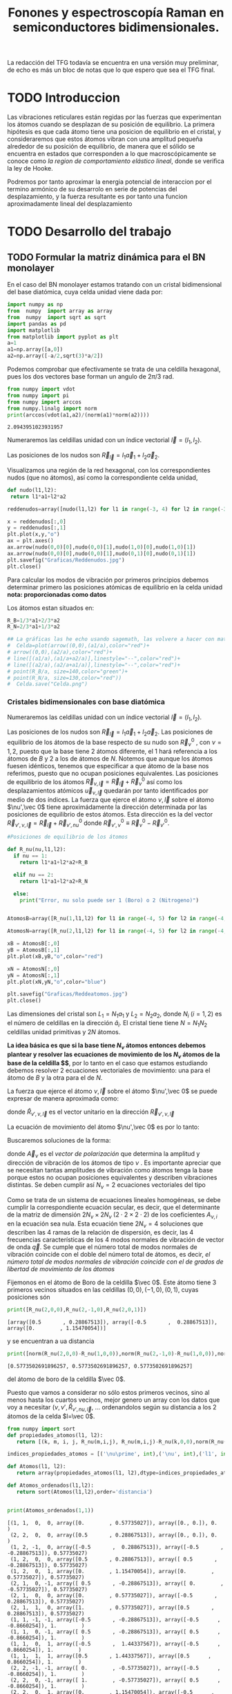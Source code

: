 #+TITLE: Fonones y espectroscopía Raman en semiconductores bidimensionales.
#+LaTeX_HEADER:\usepackage[a4paper,left=2cm,right=2cm,top=1cm,bottom=1.5cm]{geometry}
#+LaTeX_HEADER:\usepackage[utf8]{inputenc}
#+LaTeX_HEADER:\usepackage{siunitx}
#+LaTeX_HEADER:\usepackage{amsmath}
#+LaTeX_HEADER:\usepackage{booktabs} %Publication quality tables in LaTeX.

\begin{abstract}
Los materiales bidimensionales (2D) como el grafeno son de gran interés tanto por sus
propiedades físicas exclusivas como por sus aplicaciones potenciales. El estudio de la dinámica de la red cristalina (fonones) de estos materiales es un requisito previo para entender su estabilidad estructural y propiedades térmicas, así como sus propiedades de transporte y ópticas.


Este Trabajo de Fin de Grado consiste en la computación de los modos vibracionales de
materiales semiconductores 2D y su correlación con los observables relevantes para la interpretación
de los experimentos de dispersión de luz.

\end{abstract}

\color{blue}
La redacción del TFG todavía se encuentra en una versión muy preliminar, de echo es más un bloc de notas que lo que espero que sea el TFG final.
\normalcolor

\newpage

* Bibliografía y apuntes de repaso                      :noexport:
** Bibliografia basica
  - [[file:Bibliografia/wirtz2004.pdf][wirtz2004]]
  - [[file:Bibliografia/Phonons_ Theory and Experiments I_ Lattice Dynamics and Models of Interatomic Forces.pdf][Phonons Theory]]
** Repaso de Estado Sólido 
  - [[file:~/Documents/Fisica/Biblioteca/Estat_Solid/Apunts/FES0910_PortadaxTema_01.pdf][Tema 1 de Estado Sólido]]
  - [[file:~/Documents/Fisica/Biblioteca/Estat_Solid/Apunts/FES0910_Tema02.pdf][Tema2. Vibraciones atómicas en cristales]]


   
* TODO Introduccion
Las vibraciones reticulares están regidas por las fuerzas que experimentan los átomos cuando se desplazan de su posición de equilibrio. La primera hipótesis es que cada átomo tiene una posicion de equilibrio en el cristal, y consideraremos que estos átomos vibran con una amplitud pequeña alrededor de su posición de equilibrio, de manera que el sólido se encuentra en estados que corresponden a lo que macroscópicamente se conoce como /la region de comportamiento elástico lineal/, donde se verifica la ley de Hooke.

Podremos por tanto aproximar la energia potencial de interaccion por el termino armónico de su desarrolo en serie de potencias del desplazamiento, y la fuerza resultante es por tanto una funcion aproximadamente lineal del desplazamiento

* TODO Desarrollo del trabajo

** Pruebas varias :noexport:

*** Probando que funciona bien Wolfram Language 
#+begin_src mathematica :results none :export none
FourierTransform[Cos[x]^2,x,w] // TeXForm
#+end_src

#+RESULTS:
: \frac{1}{2} \sqrt{\frac{\pi }{2}} \delta (w-2)+\sqrt{\frac{\pi }{2}} \delta (w)+\frac{1}{2} \sqrt{\frac{\pi }{2}} \delta (w+2)
   

** TODO Formular la matriz dinámica para el BN  monolayer
  En el caso del BN monolayer estamos tratando con un cristal bidimensional del base diatómica, cuya celda unidad viene dada por:

\begin{equation}
\vec a_1=a(1,0);\qquad\vec a_2=a\left(-\frac{1}{2},\frac{\sqrt{3}}{2}\right)
\end{equation}



#+begin_src python :session :results output :exports both
  import numpy as np
  from  numpy  import array as array
  from  numpy  import sqrt as sqrt
  import pandas as pd
  import matplotlib
  from matplotlib import pyplot as plt
  a=1 
  a1=np.array([a,0])
  a2=np.array([-a/2,sqrt(3)*a/2])
#+end_src

#+RESULTS:



Podemos comprobar que efectivamente se trata de una celdilla hexagonal, pues los dos vectores base forman un angulo de $2\pi/3$ rad.

#+begin_src python :session :results output :exports both
  from numpy import vdot
  from numpy import pi
  from numpy import arccos
  from numpy.linalg import norm
  print(arccos(vdot(a1,a2)/(norm(a1)*norm(a2))))
#+end_src

#+RESULTS:
: 2.0943951023931957

Numeraremos las celdillas unidad con un índice vectorial $\vec l=\left( l_1, l_2\right)$.

Las posiciones de los nudos son $\vec R_{\vec l}=l_1\vec{a}_1+l_2\vec{a}_2$.

Visualizamos una región de la red hexagonal, con los correspondientes nudos (que no átomos), así como la correspondiente celda unidad,

#+begin_src python :session :results none :exports both
    def nudo(l1,l2):
     return l1*a1+l2*a2 

    reddenudos=array([nudo(l1,l2) for l1 in range(-3, 4) for l2 in range(-3,4)])

    x = reddenudos[:,0]
    y = reddenudos[:,1]
    plt.plot(x,y,"o")
    ax = plt.axes()
    ax.arrow(nudo(0,0)[0],nudo(0,0)[1],nudo(1,0)[0],nudo(1,0)[1])
    ax.arrow(nudo(0,0)[0],nudo(0,0)[1],nudo(0,1)[0],nudo(0,1)[1])
    plt.savefig("Graficas/Reddenudos.jpg")
    plt.close()
#+end_src




#+ATTR_ORG: :width 480
[[file:Graficas/Reddenudos.jpg]]


Para calcular los modos de vibración por primeros principios debemos determinar primero las posiciones atómicas de equilibrio  en la celda unidad **nota: proporcionadas como datos**

Los átomos estan situados en:

\begin{equation}
\begin{aligned}
\vec R_B&=\frac{1}{3}\vec{a_1}+2\vec{a_2}\\
\vec R_N&=\frac{2}{3}\vec{a_1}+\frac{1}{3}\vec{a_2}
\end{aligned}
\end{equation}

#+begin_src python :session :results none :exports both
  R_B=1/3*a1+2/3*a2
  R_N=2/3*a1+1/3*a2

  ## La gráficas las he echo usando sagemath, las volvere a hacer con matplotlib, o plotly o otra cosa si eso
  #  Celda=plot(arrow((0,0),(a1/a),color="red")+
  #	arrow((0,0),(a2/a),color="red")+
  #	line([(a1/a),(a1/a+a2/a)],linestyle="--",color="red")+
  #	line([(a2/a),(a2/a+a1/a)],linestyle="--",color="red")+
  #	point(R_B/a, size=140,color="green")+
  #	point(R_N/a, size=130,color="red"))
  #  Celda.save("Celda.png")
#+end_src

#+RESULTS:

#+ATTR_ORG: :width 280


*** Cristales bidimensionales con base diatómica

Numeraremos las celdillas unidad con un índice vectorial $\vec l=\left( l_1, l_2\right)$.

Las posiciones de los nudos son $\vec R_{\vec l}=l_1\vec{a}_1+l_2\vec{a}_2$.
Las posiciones de equilibrio de los átomos de la base respecto de su nudo son $\vec{R}_\nu^0$ , con $\nu=1,2$, puesto que la base tiene 2 átomos diferente, el $1$ hará referencia a los átomos de $B$ y $2$ a los de átomos de $N$. Notemos que aunque los átomos fuesen idénticos, tenemos que especificar a que átomo de la base nos referimos, puesto que no ocupan posiciones equivalentes.
Las posiciones de equilibrio de los átomos $\vec R_{\nu,\vec l}=\vec{R}_{\vec{l}} + \vec R_\nu^0$ así como los desplazamientos atómicos $\vec u_{\nu,\vec l}$ quedarán por tanto identificados por medio de dos índices. La fuerza que ejerce el átomo $\nu,\vec l$ sobre el átomo $\nu',\vec 0$ tiene aproximádamente la dirección determinada por las posiciones de equilibrio de estos átomos. Esta dirección es la del vector $\vec R_{\nu',\nu,\vec l}=\vec{R}_{\vec l} +\vec R_{\nu',nu}^0$ donde $\vec R_{\nu',\nu}^0\equiv\vec R_\nu^0-\vec R_{\nu'}^0$.

#+begin_src python :session :results output :exports both
  #Posiciones de equilibrio de los átomos

  def R_nu(nu,l1,l2):
    if nu == 1:
      return l1*a1+l2*a2+R_B

    elif nu == 2:
      return l1*a1+l2*a2+R_N

    else:
      print("Error, nu solo puede ser 1 (Boro) o 2 (Nitrogeno)")


  AtomosB=array([R_nu(1,l1,l2) for l1 in range(-4, 5) for l2 in range(-4,5)])

  AtomosN=array([R_nu(2,l1,l2) for l1 in range(-4, 5) for l2 in range(-4,5)])

  xB = AtomosB[:,0]
  yB = AtomosB[:,1]
  plt.plot(xB,yB,"o",color="red")

  xN = AtomosN[:,0]
  yN = AtomosN[:,1]
  plt.plot(xN,yN,"o",color="blue")

  plt.savefig("Graficas/Reddeatomos.jpg")
  plt.close()
#+end_src

#+RESULTS:

#+ATTR_ORG: :width 480
[[file:Graficas/Reddeatomos.jpg]]



Las dimensiones del cristal son $L_1=N_1 a_1$ y $L_2=N_2 a_2$, donde $N_i$ ($i=1,2$) es el número de celdillas en la dirección $\hat a_i$. El cristal tiene tiene $N=N_1N_2$ celdillas unidad primitivas y $2N$ átomos.

*La idea básica es que si la base tiene $N_\nu$ átomos entonces debemos plantear y resolver las ecuaciones de movimiento de los $N_{\nu}$ átomos de la base de la celdilla $\vec 0$*, por lo tanto en el caso que estamos estudiando debemos resolver 2 ecuaciones vectoriales de movimiento: una para el átomo de $B$ y la otra para el de $N$.

La fuerza que ejerce el átomo $\nu,\vec l$ sobre el átomo $\nu',\vec 0$ se puede expresar de manera aproximada como:

\begin{equation*}
F_{\nu',\vec 0,\nu,\vec l}=\alpha_{\nu',\nu,\vec l}\left(\hat R_{\nu',\nu,\vec l}\times\hat R_{\nu',\nu,\vec l}\right)\cdot\left(\vec u_{\nu,\vec l}-\vec u_{\nu',\vec 0}\right)
\end{equation*}

donde $\hat R_{\nu',\nu,\vec l}$ es el vector unitario en la dirección $\vec R_{\nu',\nu,\vec l}$

La ecuación de movimiento del átomo $\nu',\vec 0$ es por lo tanto:

\begin{equation*}
m_{\nu'}\ddot{\vec u}_{\nu',\vec 0}=\sum_{\nu,\vec l}\alpha_{\nu',\nu,\vec l}\left(\hat R_{\nu',\nu,\vec l}\times\hat R_{\nu',\nu,\vec l}\right)\cdot\left(\vec u_{\nu,\vec l}-\vec u_{\nu',\vec 0}\right)
\end{equation*}


Buscaremos soluciones de la forma:

\begin{equation*}
u_ {\nu,\vec l}=\vec A_\nu e^{i\left(\vec q\cdot\vec R_{\vec l}-\omega t\right)}
\end{equation*}

donde $\vec A_\nu$ es el /vector de polarización/ que determina la amplitud y dirección de vibración de los átomos de tipo $\nu$ . Es importante apreciar que se necesitan tantas amplitudes de vibración como átomos tenga la base porque estos no ocupan posiciones equivalentes y describen vibraciones distintas. Se deben cumplir así $N_\nu=2$ ecuaciones vectoriales del tipo

\begin{equation}\boxed{
-m_{\nu^{\prime}}\omega^2\vec A_{\nu'}=\sum_{\nu,\vec l}\alpha_{\nu',\nu,\vec l}\left(\hat R_{\nu',\nu,\vec l}\times\hat R_{\nu',\nu,\vec l}\right)\cdot\left(\vec A_{\nu}e^{i\vec q\cdot\vec R_{\vec l}}-\vec A_{\nu'}\right)}
\label{eq1}
\end{equation}

Como se trata de un sistema de ecuaciones lineales homogéneas, se debe cumplir la correspondiente ecuación secular, es decir, que el determinante de la matriz de dimensión $2N_\nu\times 2N_\nu$ ($2\cdot2\times2\cdot2$) de los coeficientes $A_{\nu,i}$ en la ecuación \ref{eq1} sea nula. Esta ecuación tiene $2N_\nu=4$ soluciones que describen las $4$ ramas de la relación de dispersión, es decir, las $4$ frecuencias características de los $4$ modos normales de vibración de vector de onda $\vec q$. Se cumple que el número total de modos normales de vibración coincide con el doble del número total de átomos, es decir, \textit{el número total de modos normales de vibración coincide con el de grados de libertad de movimiento de los átomos}


Fijemonos en el átomo de Boro de la celdilla $\vec 0$. Este átomo tiene 3 primeros vecinos situados en las celdillas $(0, 0), (-1,0), (0,1)$, cuyas posiciones són

#+begin_src python :session :results output :exports both
print([R_nu(2,0,0),R_nu(2,-1,0),R_nu(2,0,1)])
#+end_src

#+RESULTS:
: [array([0.5       , 0.28867513]), array([-0.5       ,  0.28867513]), array([0.        , 1.15470054])]

y se encuentran a ua distancia

#+begin_src python :session :results output :exports both
print([norm(R_nu(2,0,0)-R_nu(1,0,0)),norm(R_nu(2,-1,0)-R_nu(1,0,0)),norm(R_nu(2,0,1)-R_nu(1,0,0))])
#+end_src

#+RESULTS:
: [0.5773502691896257, 0.5773502691896257, 0.5773502691896257]

del átomo de boro de la celdilla $\vec 0$.

Puesto que vamos a considerar no sólo estos primeros vecinos, sino al menos hasta los cuartos vecinos, mejor genero un array con los datos que voy a necesitar ($\nu, \nu',\hat R_{\nu\prime,nu,\vec l}$, ... ordenandolos según su distancia a los 2 átomos de la celda  $l=\vec 0$.


#+begin_src python :session :results output :exports both
  from numpy import sort
  def propiedades_atomos(l1, l2):
     return [(k, m, i, j, R_nu(m,i,j), R_nu(m,i,j)-R_nu(k,0,0),norm(R_nu(m,i,j)-R_nu(k,0,0))) for k in [1,2] for m in [1,2] for i in range(-l1,l1+1) for j in range(-l2,l2+1)]

  indices_propiedades_atomos = [('\nu\prime', int),('\nu', int),('l1', int), ('l2', int), ('Posicion', object), ('Delta R', object), ('distancia', float)]

  def Atomos(l1, l2):
     return array(propiedades_atomos(l1, l2),dtype=indices_propiedades_atomos)

  def Atomos_ordenados(l1,l2):
     return sort(Atomos(l1,l2),order='distancia')


  print(Atomos_ordenados(1,1))
#+end_src

#+RESULTS:
#+begin_example
[(1, 1,  0,  0, array([0.        , 0.57735027]), array([0., 0.]), 0.        )
 (2, 2,  0,  0, array([0.5       , 0.28867513]), array([0., 0.]), 0.        )
 (1, 2, -1,  0, array([-0.5       ,  0.28867513]), array([-0.5       , -0.28867513]), 0.57735027)
 (1, 2,  0,  0, array([0.5       , 0.28867513]), array([ 0.5       , -0.28867513]), 0.57735027)
 (1, 2,  0,  1, array([0.        , 1.15470054]), array([0.        , 0.57735027]), 0.57735027)
 (2, 1,  0, -1, array([ 0.5       , -0.28867513]), array([ 0.        , -0.57735027]), 0.57735027)
 (2, 1,  0,  0, array([0.        , 0.57735027]), array([-0.5       ,  0.28867513]), 0.57735027)
 (2, 1,  1,  0, array([1.        , 0.57735027]), array([0.5       , 0.28867513]), 0.57735027)
 (1, 1, -1, -1, array([-0.5       , -0.28867513]), array([-0.5      , -0.8660254]), 1.        )
 (1, 1,  0, -1, array([ 0.5       , -0.28867513]), array([ 0.5      , -0.8660254]), 1.        )
 (1, 1,  0,  1, array([-0.5       ,  1.44337567]), array([-0.5      ,  0.8660254]), 1.        )
 (1, 1,  1,  1, array([0.5       , 1.44337567]), array([0.5      , 0.8660254]), 1.        )
 (2, 2, -1, -1, array([ 0.        , -0.57735027]), array([-0.5      , -0.8660254]), 1.        )
 (2, 2,  0, -1, array([ 1.        , -0.57735027]), array([ 0.5      , -0.8660254]), 1.        )
 (2, 2,  0,  1, array([0.        , 1.15470054]), array([-0.5      ,  0.8660254]), 1.        )
 (2, 2,  1,  1, array([1.        , 1.15470054]), array([0.5      , 0.8660254]), 1.        )
 (1, 1, -1,  0, array([-1.        ,  0.57735027]), array([-1.,  0.]), 1.        )
 (1, 1,  1,  0, array([1.        , 0.57735027]), array([1., 0.]), 1.        )
 (2, 2, -1,  0, array([-0.5       ,  0.28867513]), array([-1.,  0.]), 1.        )
 (2, 2,  1,  0, array([1.5       , 0.28867513]), array([1., 0.]), 1.        )
 (1, 2, -1, -1, array([ 0.        , -0.57735027]), array([ 0.        , -1.15470054]), 1.15470054)
 (1, 2, -1,  1, array([-1.        ,  1.15470054]), array([-1.        ,  0.57735027]), 1.15470054)
 (1, 2,  1,  1, array([1.        , 1.15470054]), array([1.        , 0.57735027]), 1.15470054)
 (2, 1, -1, -1, array([-0.5       , -0.28867513]), array([-1.        , -0.57735027]), 1.15470054)
 (2, 1,  1, -1, array([ 1.5       , -0.28867513]), array([ 1.        , -0.57735027]), 1.15470054)
 (2, 1,  1,  1, array([0.5       , 1.44337567]), array([0.        , 1.15470054]), 1.15470054)
 (1, 2,  0, -1, array([ 1.        , -0.57735027]), array([ 1.        , -1.15470054]), 1.52752523)
 (2, 1,  0,  1, array([-0.5       ,  1.44337567]), array([-1.        ,  1.15470054]), 1.52752523)
 (1, 2,  1,  0, array([1.5       , 0.28867513]), array([ 1.5       , -0.28867513]), 1.52752523)
 (2, 1, -1,  0, array([-1.        ,  0.57735027]), array([-1.5       ,  0.28867513]), 1.52752523)
 (1, 1, -1,  1, array([-1.5       ,  1.44337567]), array([-1.5      ,  0.8660254]), 1.73205081)
 (1, 1,  1, -1, array([ 1.5       , -0.28867513]), array([ 1.5      , -0.8660254]), 1.73205081)
 (2, 2, -1,  1, array([-1.        ,  1.15470054]), array([-1.5      ,  0.8660254]), 1.73205081)
 (2, 2,  1, -1, array([ 2.        , -0.57735027]), array([ 1.5      , -0.8660254]), 1.73205081)
 (1, 2,  1, -1, array([ 2.        , -0.57735027]), array([ 2.        , -1.15470054]), 2.30940108)
 (2, 1, -1,  1, array([-1.5       ,  1.44337567]), array([-2.        ,  1.15470054]), 2.30940108)]
#+end_example








** Matriz dinámica                                                 :noexport:
   

Las frecuencias $\omega$ de los fonones en función del vector de ondas $\vec q$ son soluciones de la ecuación secular:

\begin{equation}
\det\left|\frac{1}{\sqrt{M_sM_t}}C^{\alpha\beta}_{st}\left(\vec q\right)-\omega^2\left(\vec q\right)\right| 
\end{equation}

donde $M_s$ y $M_t$ denotan las masas atómicas de los átoos $s$ y $t$ y la matriz dinámica esta definida cómo:

\begin{equation}
C^{\alpha\beta}_{st}\left(\vec q\right)=\frac{\partial^2E}{\partial u^{*\alpha}_s\left(\vec q\right)\partial u^{\beta}_{t}\left(\vec q\right)}
\end{equation}

donde $u^{*\alpha}_{s} representa el desplazamiento del átomo $s$ en la dirección $\alpha$ y la segunda derivada de la energía corresponde al cambio de la fuerza que actua en el átomo $t$ en la dirección $\beta$ respecto al desplazamiento del átomo $s$ en la dirección $\alpha$
